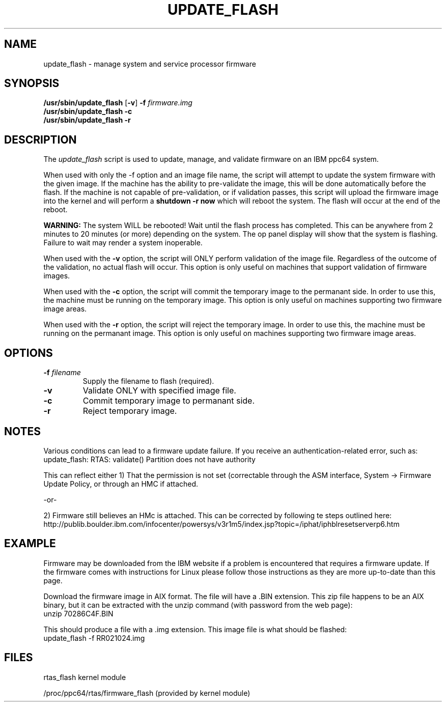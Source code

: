 .\"
.\" Copyright (C) 2002 - 2004 International Business Machines
.\" Todd Inglett <tinglett@vnet.ibm.com>
.\" Michael Strosaker <strosake@us.ibm.com>
.\"
.TH UPDATE_FLASH 8 "29 October 2003" Linux "Linux on Power Service Tools"
.SH NAME
update_flash \- manage system and service processor firmware
.SH SYNOPSIS
.nf
\fB/usr/sbin/update_flash \fR[\fB-v\fR] \fB-f \fIfirmware.img
.B /usr/sbin/update_flash -c 
.B /usr/sbin/update_flash -r 
.fi
.SH DESCRIPTION
.P
The
.I update_flash 
script is used to update, manage, and validate firmware on an IBM ppc64 system. 
.P
When used with only the -f option and an image file name, the script will
attempt to update the system firmware with the given image.  If the machine has
the ability to pre-validate the image, this will be done automatically before
the flash.  If the machine is not capable of pre-validation, or if validation
passes, this script will upload the firmware image into the kernel and will
perform a 
.B shutdown -r now 
which will reboot the system.  The flash will occur at the end of the reboot.

.B WARNING:
The system WILL be rebooted!  Wait until the flash process has completed.  This
can be anywhere from 2 minutes to 20 minutes (or more) depending on the system.
The op panel display will show that the system is flashing.  Failure to wait
may render a system inoperable.

When used with the 
.B -v 
option, the script will ONLY perform validation of
the image file.  Regardless of the outcome of the validation, no actual
flash will occur.  This option is only useful on machines that support
validation of firmware images.

When used with the 
.B -c 
option, the script will commit the temporary image to the
permanant side.  In order to use this, the machine must be running on the
temporary image.  This option is only useful on machines supporting two
firmware image areas.

When used with the 
.B -r 
option, the script will reject the temporary image.  In
order to use this, the machine must be running on the permanant image.  This
option is only useful on machines supporting two firmware image areas.

.SH OPTIONS
.TP
\fB\-f \fIfilename
Supply the filename to flash (required).
.TP
.B \-v
Validate ONLY with specified image file.
.TP
.B \-c
Commit temporary image to permanant side.
.TP
.B \-r
Reject temporary image.

.SH NOTES
Various conditions can lead to a firmware update failure.  If you receive an
authentication-related error, such as:
.TP
update_flash: RTAS: validate() Partition does not have authority
.P
This can reflect either 1) That the permission is not set (correctable
through the ASM interface, System -> Firmware Update Policy, or through an
HMC if attached.
.P
-or-
.P
2) Firmware still believes an HMc is attached.  This can be corrected by
following te steps outlined here:
.TP
http://publib.boulder.ibm.com/infocenter/powersys/v3r1m5/index.jsp?topic=/iphat/iphblresetserverp6.htm

.SH EXAMPLE
Firmware may be downloaded from the IBM website if a problem is encountered
that requires a firmware update.  If the firmware comes with instructions for
Linux please follow those instructions as they are more up-to-date than this
page.
.P
Download the firmware image in AIX format.  The file will have a .BIN extension.
This zip file happens to be an AIX binary, but it can be extracted with the
unzip command (with password from the web page):
.TP
unzip 70286C4F.BIN
.P
This should produce a file with a .img extension.
This image file is what should be flashed:
.TP
update_flash -f RR021024.img

.SH FILES
rtas_flash kernel module
.P
/proc/ppc64/rtas/firmware_flash (provided by kernel module)

